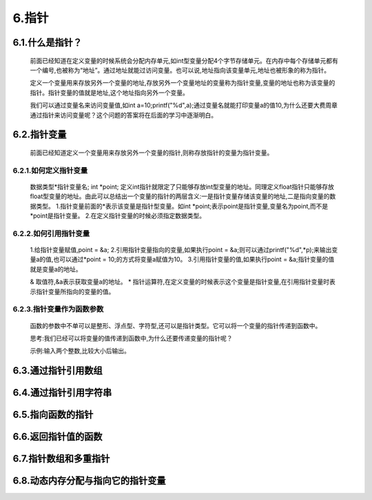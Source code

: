 6.指针
======

6.1.什么是指针？
--------------------------

   前面已经知道在定义变量的时候系统会分配内存单元,如int型变量分配4个字节存储单元。在内存中每个存储单元都有一个编号,也被称为“地址”。通过地址就能过访问变量。也可以说,地址指向该变量单元,地址也被形象的称为指针。

   定义一个变量用来存放另外一个变量的地址,存放另外一个变量地址的变量称为指针变量,变量的地址也称为该变量的指针。指针变量的值就是地址,这个地址指向另外一个变量。

   我们可以通过变量名来访问变量值,如int a=10;printf("%d",a);通过变量名就能打印变量a的值10,为什么还要大费周章通过指针来访问变量呢？这个问题的答案将在后面的学习中逐渐明白。

6.2.指针变量
------------------------

   前面已经知道定义一个变量用来存放另外一个变量的指针,则称存放指针的变量为指针变量。

.. code-blockc
   :caption: c test
   :emphasize-lines: 4,5
   :linenos:

   #include <stdio.h>

   int main(void)
   {
     int a=10;     //定义int型变量
     int *point;   //定义int型指针变量,在定义指针变量时候使用的*是标志这个变量是指针变量
     point = &a;   //通过取址符&来获取变量a的地址,再将a的地址赋值给指针变量
     printf("%d",*point); //这里面*是指取指针变量所指向变量的值。
     return 0;
   }

6.2.1.如何定义指针变量
~~~~~~~~~~~~~~~~~~~~~~~~~~

   数据类型\*指针变量名;
   int *point;
   定义int指针就限定了只能够存放int型变量的地址。同理定义float指针只能够存放float型变量的地址。由此可以总结出一个变量的指针的两层含义:一是指针变量存储该变量的地址,二是指向变量的数据类型。
   1.指针变量前面的*表示该变量是指针型变量。如int *point;表示point是指针变量,变量名为point,而不是*point是指针变量。
   2.在定义指针变量的时候必须指定数据类型。

6.2.2.如何引用指针变量
~~~~~~~~~~~~~~~~~~~~~~~~~~~

   1.给指针变量赋值,point = &a;
   2.引用指针变量指向的变量,如果执行point = &a;则可以通过printf("%d",*p);来输出变量a的值,也可以通过*point = 10;的方式将变量a赋值为10。
   3.引用指针变量的值,如果执行point = &a;指针变量的值就是变量a的地址。

   & 取值符,&a表示获取变量a的地址。
   * 指针运算符,在定义变量的时候表示这个变量是指针变量,在引用指针变量时表示指针变量所指向的变量的值。

6.2.3.指针变量作为函数参数
~~~~~~~~~~~~~~~~~~~~~~~~~~~~~~

   函数的参数中不单可以是整形、浮点型、字符型,还可以是指针类型。它可以将一个变量的指针传递到函数中。

   思考:我们已经可以将变量的值传递到函数中,为什么还要传递变量的指针呢？

   示例:输入两个整数,比较大小后输出。

.. code-blockc
   :caption: c test
   :emphasize-lines: 4,5
   :linenos:

   #include <stdio.h>

   void swap(int *point1,int *point2);

   int main(void)
   {
       int a,b;
       int *point3,*point4;
       
       printf("请输入两个整数:");
       scanf("%d,%d",&a,&b);
       
       point3 = &a;
       point4 = &b;
       
       if(a < b)
       {
           swap(point3,point4); 
       }
       printf("max=%d,min=%d",a,b);
       return 0;
   }

   void swap(int *point1,int *point2)
   {
       int temp;
       
       temp = *point1;
       *point1 = *point2;
       *point2 = temp;
   }

   分析:point3 = &a;point4 = &b;将变量a和b的地址赋给指针变量,当a小于b时候通过swap()函数交换了变量a和b的地址,所以a输出原b的值,b输出原a的值。

   思考:如果上面的示例改为如下写法结果又是什么呢。

.. code-blockc
   :caption: c test
   :emphasize-lines: 4,5
   :linenos:

   #include <stdio.h>

   void swap(int num1,int num2);

   int main(void)
   {
       int a,b;
       
       printf("请输入两个整数:");
       scanf("%d,%d",&a,&b);
       
       if(a < b)
       {
           swap(a,b); 
       }
       printf("max=%d,min=%d",a,b);
       return 0;
   }

   void swap(int num1,int num2)
   {
       int temp;
       
       temp = num1;
       num1 = num2;
       num2 = temp;
   }

   分析:当a小于b时将变量a和b的值分别赋给函数的参数num1和num1,在函数内进行了变量num1和num2值的交换,并没要交换变量a和b的值,因此上面代码不能实现比较大小的功能。

6.3.通过指针引用数组
-----------------------------

6.4.通过指针引用字符串
-----------------------------

6.5.指向函数的指针
---------------------------

6.6.返回指针值的函数
---------------------------

6.7.指针数组和多重指针
-------------------------------

6.8.动态内存分配与指向它的指针变量
--------------------------------------------